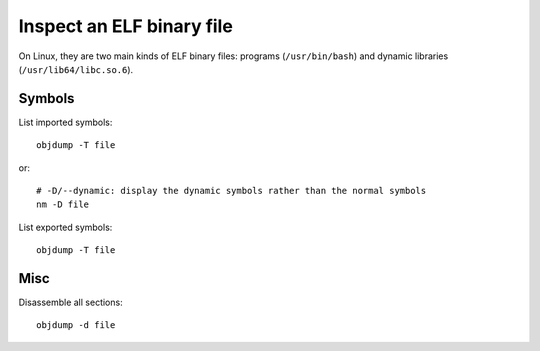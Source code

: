 ++++++++++++++++++++++++++
Inspect an ELF binary file
++++++++++++++++++++++++++

On Linux, they are two main kinds of ELF binary files: programs
(``/usr/bin/bash``) and dynamic libraries (``/usr/lib64/libc.so.6``).

Symbols
=======

List imported symbols::

    objdump -T file

or::

    # -D/--dynamic: display the dynamic symbols rather than the normal symbols
    nm -D file

List exported symbols::

    objdump -T file

Misc
====

Disassemble all sections::

    objdump -d file
